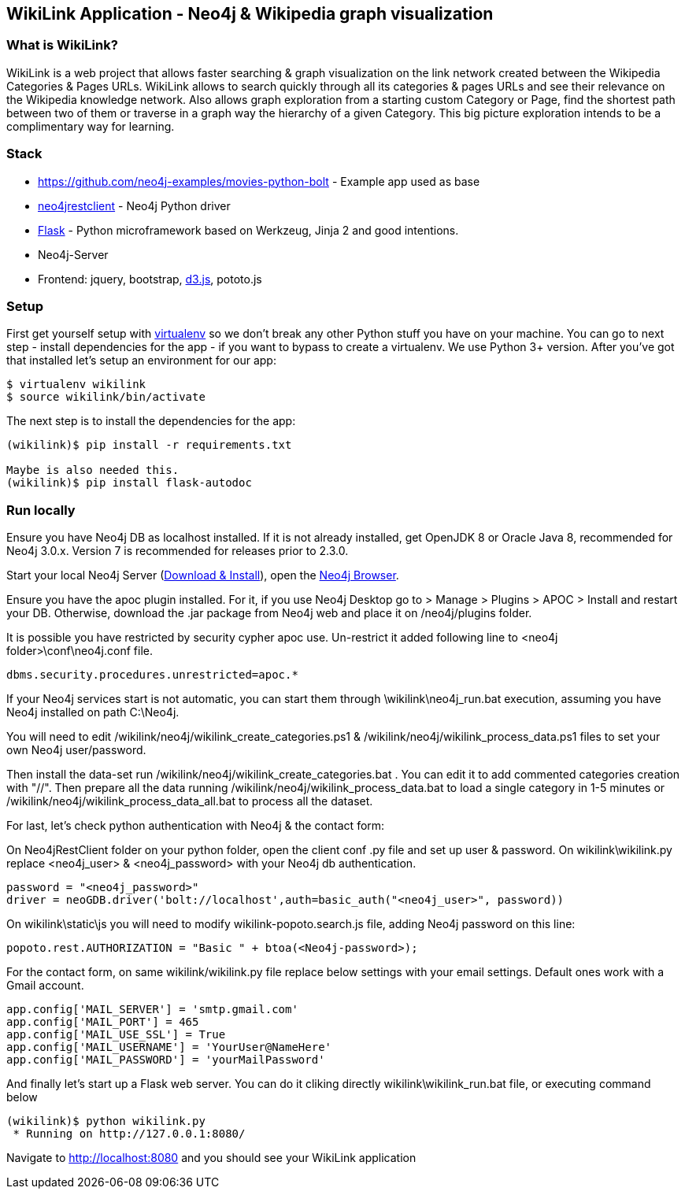 == WikiLink Application - Neo4j & Wikipedia graph visualization

=== What is WikiLink?

WikiLink is a web project that allows faster searching & graph visualization on the link network created between the Wikipedia Categories & Pages URLs. WikiLink allows to search quickly through all its categories & pages URLs and see their relevance on the Wikipedia knowledge network. Also allows graph exploration from a starting custom Category or Page, find the shortest path between two of them or traverse in a graph way the hierarchy of a given Category. This big picture exploration intends to be a complimentary way for learning.

=== Stack

* https://github.com/neo4j-examples/movies-python-bolt - Example app used as base
* https://github.com/versae/neo4j-rest-client[neo4jrestclient] - Neo4j Python driver
* http://flask.pocoo.org/[Flask] - Python microframework based on Werkzeug, Jinja 2 and good intentions.
* Neo4j-Server
* Frontend: jquery, bootstrap, http://d3js.org/[d3.js], pototo.js


=== Setup

First get yourself setup with link:http://docs.python-guide.org/en/latest/dev/virtualenvs/[virtualenv] so we don't break any other Python stuff you have on your machine. 
You can go to next step - install dependencies for the app - if you want to bypass to create a virtualenv.
We use Python 3+ version.
After you've got that installed let's setup an environment for our app:

[source]
----
$ virtualenv wikilink
$ source wikilink/bin/activate
----

The next step is to install the dependencies for the app:

[source]
----
(wikilink)$ pip install -r requirements.txt

Maybe is also needed this.
(wikilink)$ pip install flask-autodoc

----

=== Run locally

Ensure you have Neo4j DB as localhost installed.
If it is not already installed, get OpenJDK 8 or Oracle Java 8, recommended for Neo4j 3.0.x. Version 7 is recommended for releases prior to 2.3.0.

Start your local Neo4j Server (http://neo4j.com/download[Download & Install]), open the http://localhost:7474[Neo4j Browser]. 

Ensure you have the apoc plugin installed. For it, if you use Neo4j Desktop go to > Manage > Plugins > APOC > Install and restart your DB. 
Otherwise, download the .jar package from Neo4j web and place it on /neo4j/plugins folder.

It is possible you have restricted by security cypher apoc use.
Un-restrict it added following line to <neo4j folder>\conf\neo4j.conf file.
[source]
----
dbms.security.procedures.unrestricted=apoc.*
----

If your Neo4j services start is not automatic, you can start them through \wikilink\neo4j_run.bat execution, assuming you have Neo4j installed on path C:\Neo4j.

You will need to edit /wikilink/neo4j/wikilink_create_categories.ps1 & /wikilink/neo4j/wikilink_process_data.ps1 files to set your own Neo4j user/password.

Then install the data-set run /wikilink/neo4j/wikilink_create_categories.bat . You can edit it to add commented categories creation with "//".
Then prepare all the data running /wikilink/neo4j/wikilink_process_data.bat to load a single category in 1-5 minutes or /wikilink/neo4j/wikilink_process_data_all.bat to process all the dataset. 

For last, let's check python authentication with Neo4j & the contact form:

On Neo4jRestClient folder on your python folder, open the client conf .py file and set up user & password.
On wikilink\wikilink.py replace <neo4j_user> & <neo4j_password> with your Neo4j db authentication.

[source]
----
password = "<neo4j_password>" 
driver = neoGDB.driver('bolt://localhost',auth=basic_auth("<neo4j_user>", password))
----

On wikilink\static\js you will need to modify wikilink-popoto.search.js file, adding Neo4j password on this line:

[source]
----
popoto.rest.AUTHORIZATION = "Basic " + btoa(<Neo4j-password>);
----

For the contact form, on same wikilink/wikilink.py file replace below settings with your email settings. Default ones work with a Gmail account.

[source]
----
app.config['MAIL_SERVER'] = 'smtp.gmail.com'
app.config['MAIL_PORT'] = 465
app.config['MAIL_USE_SSL'] = True
app.config['MAIL_USERNAME'] = 'YourUser@NameHere'
app.config['MAIL_PASSWORD'] = 'yourMailPassword'
----

And finally let's start up a Flask web server. You can do it cliking directly wikilink\wikilink_run.bat file, or executing command below

[source]
----
(wikilink)$ python wikilink.py
 * Running on http://127.0.0.1:8080/
----

Navigate to http://localhost:8080 and you should see your WikiLink application
